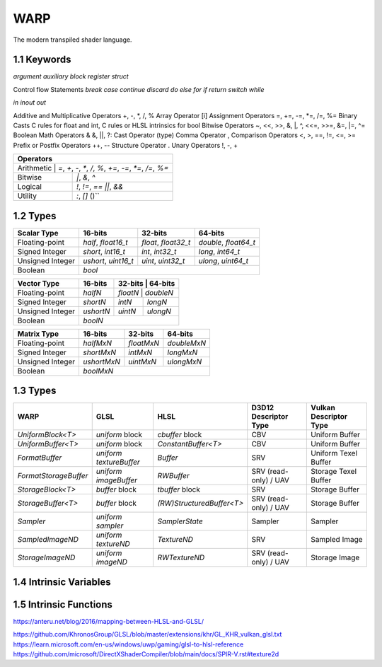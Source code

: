 ===============
WARP
===============

The modern transpiled shader language.

1.1 Keywords
------------------

`argument`
`auxiliary`
`block`
`register`
`struct`

Control flow Statements
`break`
`case`
`continue`
`discard`
`do`
`else`
`for`
`if`
`return`
`switch`
`while`

`in`
`inout`
`out`

Additive and Multiplicative Operators 	+, -, *, /, %
Array Operator 	[i]
Assignment Operators 	=, +=, -=, *=, /=, %=
Binary Casts 	C rules for float and int, C rules or HLSL intrinsics for bool
Bitwise Operators 	~, <<, >>, &, |, ^, <<=, >>=, &=, |=, ^=
Boolean Math Operators 	& &, ||, ?:
Cast Operator 	(type)
Comma Operator 	,
Comparison Operators 	<, >, ==, !=, <=, >=
Prefix or Postfix Operators 	++, --
Structure Operator 	.
Unary Operators 	!, -, +

+-------------------------------------------------------------------------------------+
| Operators                                                                           |
+=====================================================================================+
| Arithmetic       | `=`, `+`, `-`, `*`, `/`, `%`, `+=`, `-=`, `*=`, `/=`, `%=`       |
+------------------+------------------------------------------------------------------+
| Bitwise          | `|`, `&`, `^`                                                    |
+------------------+------------------------------------------------------------------+
| Logical          | `!`, `!=`, `==` `||`, `&&`                                       |
+------------------+------------------------------------------------------------------+
| Utility          | `:`, `[]` ()``                                                   |
+------------------+------------------------------------------------------------------+

1.2 Types
------------------

+------------------+---------------------+---------------------+----------------------+
| Scalar Type      | 16-bits             | 32-bits             | 64-bits              |
+==================+=====================+=====================+======================+
| Floating-point   | `half`, `float16_t` | `float`, `float32_t`| `double`, `float64_t`|
+------------------+---------------------+---------------------+----------------------+
| Signed Integer   | `short`, `int16_t`  | `int`, `int32_t`    | `long`, `int64_t`    |
+------------------+---------------------+---------------------+----------------------+
| Unsigned Integer | `ushort`, `uint16_t`| `uint`, `uint32_t`  | `ulong`, `uint64_t`  |
+------------------+---------------------+---------------------+----------------------+
| Boolean          |                             `bool`                               |
+------------------+---------------------+---------------------+----------------------+

+------------------+---------------------+---------------------+----------------------+
| Vector Type      | 16-bits             | 32-bits             | 64-bits              |
+==================+=====================+=========+==========+=======================+
| Floating-point   | `halfN`             | `floatN`            | `doubleN`            |
+------------------+---------------------+---------------------+----------------------+
| Signed Integer   | `shortN`            | `intN`              | `longN`              |
+------------------+---------------------+---------------------+----------------------+
| Unsigned Integer | `ushortN`           | `uintN`             | `ulongN`             |
+------------------+---------------------+---------------------+----------------------+
| Boolean          |                            `boolN`                               |
+------------------+---------------------+---------------------+----------------------+

+------------------+---------------------+---------------------+----------------------+
| Matrix Type      | 16-bits             | 32-bits             | 64-bits              |
+==================+=====================+=====================+======================+
| Floating-point   | `halfMxN`           | `floatMxN`          | `doubleMxN`          |
+------------------+---------------------+---------------------+----------------------+
| Signed Integer   | `shortMxN`          | `intMxN`            | `longMxN`            |
+------------------+---------------------+---------------------+----------------------+
| Unsigned Integer | `ushortMxN`         | `uintMxN`           | `ulongMxN`           |
+------------------+---------------------+---------------------+----------------------+
| Boolean          |                            `boolMxN`                             |
+------------------+---------------------+---------------------+----------------------+

1.3 Types
------------------

+-----------------------+-------------------------+---------------------------+-----------------------+------------------------+
| WARP                  | GLSL                    | HLSL                      | D3D12 Descriptor Type | Vulkan Descriptor Type |
+=======================+=========================+===========================+=======================+========================+
| `UniformBlock<T>`     | `uniform` block         | `cbuffer` block           | CBV                   | Uniform Buffer         |
+-----------------------+-------------------------+---------------------------+-----------------------+------------------------+
| `UniformBuffer<T>`    | `uniform` block         | `ConstantBuffer<T>`       | CBV                   | Uniform Buffer         |
+-----------------------+-------------------------+---------------------------+-----------------------+------------------------+
| `FormatBuffer`        | `uniform textureBuffer` | `Buffer`                  | SRV                   | Uniform Texel Buffer   |
+-----------------------+-------------------------+---------------------------+-----------------------+------------------------+
| `FormatStorageBuffer` | `uniform imageBuffer`   | `RWBuffer`                | SRV (read-only) / UAV | Storage Texel Buffer   |
+-----------------------+-------------------------+---------------------------+-----------------------+------------------------+
| `StorageBlock<T>`     | `buffer` block          | `tbuffer` block           | SRV                   | Storage Buffer         |
+-----------------------+-------------------------+---------------------------+-----------------------+------------------------+
| `StorageBuffer<T>`    | `buffer` block          | `(RW)StructuredBuffer<T>` | SRV (read-only) / UAV | Storage Buffer         |
+-----------------------+-------------------------+---------------------------+-----------------------+------------------------+
| `Sampler`             | `uniform sampler`       | `SamplerState`            | Sampler               | Sampler                |
+-----------------------+-------------------------+---------------------------+-----------------------+------------------------+
| `SampledImageND`      | `uniform textureND`     | `TextureND`               | SRV                   | Sampled Image          |
+-----------------------+-------------------------+---------------------------+-----------------------+------------------------+
| `StorageImageND`      | `uniform imageND`       | `RWTextureND`             | SRV (read-only) / UAV | Storage Image          |
+-----------------------+-------------------------+---------------------------+-----------------------+------------------------+

1.4 Intrinsic Variables
------------------------------------

+---------------------------+---------------------------+-------------+----------------------------------------+-----------------------+-----------------------------+
| WARP Intrinsic Variable   | HLSL Semantic             | SigPoint    | SPIR-V ``BuiltIn``                     | SPIR-V Execution Mode |   SPIR-V Capability         |
+===========================+=============+========================================+=======================+=============================+
|                           |                           | VSOut       | ``Position``                           | N/A                   | ``Shader``                  |
|                           |                           +-------------+----------------------------------------+-----------------------+-----------------------------+
|                           |                           | HSCPIn      | ``Position``                           | N/A                   | ``Shader``                  |
|                           |                           +-------------+----------------------------------------+-----------------------+-----------------------------+
|                           |                           | HSCPOut     | ``Position``                           | N/A                   | ``Shader``                  |
|                           |                           +-------------+----------------------------------------+-----------------------+-----------------------------+
|                           |                           | DSCPIn      | ``Position``                           | N/A                   | ``Shader``                  |
|                           |                           +-------------+----------------------------------------+-----------------------+-----------------------------+
| WA_Position               | SV_Position               | DSOut       | ``Position``                           | N/A                   | ``Shader``                  |
|                           |                           +-------------+----------------------------------------+-----------------------+-----------------------------+
|                           |                           | GSVIn       | ``Position``                           | N/A                   | ``Shader``                  |
|                           |                           +-------------+----------------------------------------+-----------------------+-----------------------------+
|                           |                           | GSOut       | ``Position``                           | N/A                   | ``Shader``                  |
|                           |                           +-------------+----------------------------------------+-----------------------+-----------------------------+
|                           |                           | PSIn        | ``FragCoord``                          | N/A                   | ``Shader``                  |
|                           |                           +-------------+----------------------------------------+-----------------------+-----------------------------+
|                           |                           | MSOut       | ``Position``                           | N/A                   | ``Shader``                  |
+---------------------------+---------------------------+-------------+----------------------------------------+-----------------------+-----------------------------+
|                           |                           | VSOut       | ``ClipDistance``                       | N/A                   | ``ClipDistance``            |
|                           |                           +-------------+----------------------------------------+-----------------------+-----------------------------+
|                           |                           | HSCPIn      | ``ClipDistance``                       | N/A                   | ``ClipDistance``            |
|                           |                           +-------------+----------------------------------------+-----------------------+-----------------------------+
|                           |                           | HSCPOut     | ``ClipDistance``                       | N/A                   | ``ClipDistance``            |
|                           |                           +-------------+----------------------------------------+-----------------------+-----------------------------+
|                           |                           | DSCPIn      | ``ClipDistance``                       | N/A                   | ``ClipDistance``            |
|                           |                           +-------------+----------------------------------------+-----------------------+-----------------------------+
| WA_ClipDistance           | SV_ClipDistance           | DSOut       | ``ClipDistance``                       | N/A                   | ``ClipDistance``            |
|                           |                           +-------------+----------------------------------------+-----------------------+-----------------------------+
|                           |                           | GSVIn       | ``ClipDistance``                       | N/A                   | ``ClipDistance``            |
|                           |                           +-------------+----------------------------------------+-----------------------+-----------------------------+
|                           |                           | GSOut       | ``ClipDistance``                       | N/A                   | ``ClipDistance``            |
|                           |                           +-------------+----------------------------------------+-----------------------+-----------------------------+
|                           |                           | PSIn        | ``ClipDistance``                       | N/A                   | ``ClipDistance``            |
|                           |                           +-------------+----------------------------------------+-----------------------+-----------------------------+
|                           |                           | MSOut       | ``ClipDistance``                       | N/A                   | ``ClipDistance``            |
+---------------------------+---------------------------+-------------+----------------------------------------+-----------------------+-----------------------------+
|                           |                           | VSOut       | ``CullDistance``                       | N/A                   | ``CullDistance``            |
|                           |                           +-------------+----------------------------------------+-----------------------+-----------------------------+
|                           |                           | HSCPIn      | ``CullDistance``                       | N/A                   | ``CullDistance``            |
|                           |                           +-------------+----------------------------------------+-----------------------+-----------------------------+
|                           |                           | HSCPOut     | ``CullDistance``                       | N/A                   | ``CullDistance``            |
|                           |                           +-------------+----------------------------------------+-----------------------+-----------------------------+
|                           |                           | DSCPIn      | ``CullDistance``                       | N/A                   | ``CullDistance``            |
|                           |                           +-------------+----------------------------------------+-----------------------+-----------------------------+
| WA_CullDistance           | SV_CullDistance           | DSOut       | ``CullDistance``                       | N/A                   | ``CullDistance``            |
|                           |                           +-------------+----------------------------------------+-----------------------+-----------------------------+
|                           |                           | GSVIn       | ``CullDistance``                       | N/A                   | ``CullDistance``            |
|                           |                           +-------------+----------------------------------------+-----------------------+-----------------------------+
|                           |                           | GSOut       | ``CullDistance``                       | N/A                   | ``CullDistance``            |
|                           |                           +-------------+----------------------------------------+-----------------------+-----------------------------+
|                           |                           | PSIn        | ``CullDistance``                       | N/A                   | ``CullDistance``            |
|                           |                           +-------------+----------------------------------------+-----------------------+-----------------------------+
|                           |                           | MSOut       | ``CullDistance``                       | N/A                   | ``CullDistance``            |
+---------------------------+---------------------------+-------------+----------------------------------------+-----------------------+-----------------------------+
| WA_VertexID               | SV_VertexID               | VSIn        | ``VertexIndex``                        | N/A                   | ``Shader``                  |
+---------------------------+---------------------------+-------------+----------------------------------------+-----------------------+-----------------------------+
| WA_InstanceID             | SV_InstanceID             | VSIn        | ``InstanceIndex`` or                   | N/A                   | ``Shader``                  |
|                           |                           |             | ``InstanceIndex - BaseInstance``       |                       |                             |
|                           |                           |             | with                                   |                       |                             |
|                           |                           |             | ``-fvk-support-nonzero-base-instance`` |                       |                             |
+---------------------------+---------------------------+-------------+----------------------------------------+-----------------------+-----------------------------+
| WA_Depth                  | SV_Depth                  | PSOut       | ``FragDepth``                          | N/A                   | ``Shader``                  |
+---------------------------+---------------------------+-------------+----------------------------------------+-----------------------+-----------------------------+
| WA_DepthGreaterEqual      | SV_DepthGreaterEqual      | PSOut       | ``FragDepth``                          | ``DepthGreater``      | ``Shader``                  |
+---------------------------+---------------------------+-------------+----------------------------------------+-----------------------+-----------------------------+
| WA_DepthLessEqual         | SV_DepthLessEqual         | PSOut       | ``FragDepth``                          | ``DepthLess``         | ``Shader``                  |
+---------------------------+---------------------------+-------------+----------------------------------------+-----------------------+-----------------------------+
| WA_IsFrontFace            | SV_IsFrontFace            | PSIn        | ``FrontFacing``                        | N/A                   | ``Shader``                  |
+---------------------------+---------------------------+-------------+----------------------------------------+-----------------------+-----------------------------+
|                           |                           | CSIn        | ``GlobalInvocationId``                 | N/A                   | ``Shader``                  |
|                           |                           +-------------+----------------------------------------+-----------------------+-----------------------------+
| WA_DispatchThreadID       | SV_DispatchThreadID       | MSIn        | ``GlobalInvocationId``                 | N/A                   | ``Shader``                  |
|                           |                           +-------------+----------------------------------------+-----------------------+-----------------------------+
|                           |                           | ASIn        | ``GlobalInvocationId``                 | N/A                   | ``Shader``                  |
+---------------------------+---------------------------+-------------+----------------------------------------+-----------------------+-----------------------------+
|                           |                           | CSIn        | ``WorkgroupId``                        | N/A                   | ``Shader``                  |
|                           |                           +-------------+----------------------------------------+-----------------------+-----------------------------+
| WA_GroupID                | SV_GroupID                | MSIn        | ``WorkgroupId``                        | N/A                   | ``Shader``                  |
|                           |                           +-------------+----------------------------------------+-----------------------+-----------------------------+
|                           |                           | ASIn        | ``WorkgroupId``                        | N/A                   | ``Shader``                  |
+---------------------------+---------------------------+-------------+----------------------------------------+-----------------------+-----------------------------+
|                           |                           | CSIn        | ``LocalInvocationId``                  | N/A                   | ``Shader``                  |
|                           |                           +-------------+----------------------------------------+-----------------------+-----------------------------+
| WA_GroupThreadID          | SV_GroupThreadID          | MSIn        | ``LocalInvocationId``                  | N/A                   | ``Shader``                  |
|                           |                           +-------------+----------------------------------------+-----------------------+-----------------------------+
|                           |                           | ASIn        | ``LocalInvocationId``                  | N/A                   | ``Shader``                  |
+---------------------------+---------------------------+-------------+----------------------------------------+-----------------------+-----------------------------+
|                           |                           | CSIn        | ``LocalInvocationIndex``               | N/A                   | ``Shader``                  |
|                           |                           +-------------+----------------------------------------+-----------------------+-----------------------------+
| WA_GroupIndex             | SV_GroupIndex             | MSIn        | ``LocalInvocationIndex``               | N/A                   | ``Shader``                  |
|                           |                           +-------------+----------------------------------------+-----------------------+-----------------------------+
|                           |                           | ASIn        | ``LocalInvocationIndex``               | N/A                   | ``Shader``                  |
+---------------------------+---------------------------+-------------+----------------------------------------+-----------------------+-----------------------------+
|                           | SV_OutputControlPointID   | HSIn        | ``InvocationId``                       | N/A                   | ``Tessellation``            |
+---------------------------+---------------------------+-------------+----------------------------------------+-----------------------+-----------------------------+
|                           | SV_GSInstanceID           | GSIn        | ``InvocationId``                       | N/A                   | ``Geometry``                |
+---------------------------+---------------------------+-------------+----------------------------------------+-----------------------+-----------------------------+
|                           | SV_DomainLocation         | DSIn        | ``TessCoord``                          | N/A                   | ``Tessellation``            |
+---------------------------+---------------------------+-------------+----------------------------------------+-----------------------+-----------------------------+
|                           |                           | HSIn        | ``PrimitiveId``                        | N/A                   | ``Tessellation``            |
|                           |                           +-------------+----------------------------------------+-----------------------+-----------------------------+
|                           |                           | PCIn        | ``PrimitiveId``                        | N/A                   | ``Tessellation``            |
|                           |                           +-------------+----------------------------------------+-----------------------+-----------------------------+
|                           |                           | DsIn        | ``PrimitiveId``                        | N/A                   | ``Tessellation``            |
|                           |                           +-------------+----------------------------------------+-----------------------+-----------------------------+
|                           |                           | GSIn        | ``PrimitiveId``                        | N/A                   | ``Geometry``                |
| WA_PrimitiveID            | SV_PrimitiveID            +-------------+----------------------------------------+-----------------------+-----------------------------+
|                           |                           | GSOut       | ``PrimitiveId``                        | N/A                   | ``Geometry``                |
|                           |                           +-------------+----------------------------------------+-----------------------+-----------------------------+
|                           |                           | PSIn        | ``PrimitiveId``                        | N/A                   | ``Geometry``                |
|                           |                           +-------------+----------------------------------------+-----------------------+-----------------------------+
|                           |                           |             |                                        |                       | ``MeshShadingNV``           |
|                           |                           | MSOut       | ``PrimitiveId``                        | N/A                   |                             |
|                           |                           |             |                                        |                       | ``MeshShadingEXT``          |
+---------------------------+---------------------------+-------------+----------------------------------------+-----------------------+-----------------------------+
|                           |                           | PCOut       | ``TessLevelOuter``                     | N/A                   | ``Tessellation``            |
| WA_TessLevelOuter         | SV_TessFactor             +-------------+----------------------------------------+-----------------------+-----------------------------+
|                           |                           | DSIn        | ``TessLevelOuter``                     | N/A                   | ``Tessellation``            |
+---------------------------+---------------------------+-------------+----------------------------------------+-----------------------+-----------------------------+
|                           |                           | PCOut       | ``TessLevelInner``                     | N/A                   | ``Tessellation``            |
| WA_TessLevelInner         | SV_InsideTessFactor       +-------------+----------------------------------------+-----------------------+-----------------------------+
|                           |                           | DSIn        | ``TessLevelInner``                     | N/A                   | ``Tessellation``            |
+---------------------------+---------------------------+-------------+----------------------------------------+-----------------------+-----------------------------+
| WA_SampleID               | SV_SampleIndex            | PSIn        | ``SampleId``                           | N/A                   | ``SampleRateShading``       |
+---------------------------+---------------------------+-------------+----------------------------------------+-----------------------+-----------------------------+
| WA_StencilRef             | SV_StencilRef             | PSOut       | ``FragStencilRefEXT``                  | N/A                   | ``StencilExportEXT``        |
+---------------------------+---------------------------+-------------+----------------------------------------+-----------------------+-----------------------------+
| WA_PositionBarycentric    | SV_Barycentrics           | PSIn        | ``BaryCoord*AMD``                      | N/A                   | ``Shader``                  |
+---------------------------+---------------------------+-------------+----------------------------------------+-----------------------+-----------------------------+
|                           |                           | GSOut       | ``Layer``                              | N/A                   | ``Geometry``                |
|                           |                           +-------------+----------------------------------------+-----------------------+-----------------------------+
|                           |                           | PSIn        | ``Layer``                              | N/A                   | ``Geometry``                |
| WA_LayerID                | SV_RenderTargetArrayIndex +-------------+----------------------------------------+-----------------------+-----------------------------+
|                           |                           |             |                                        |                       | ``MeshShadingNV``           |
|                           |                           | MSOut       | ``Layer``                              | N/A                   |                             |
|                           |                           |             |                                        |                       | ``MeshShadingEXT``          |
+---------------------------+---------------------------+-------------+----------------------------------------+-----------------------+-----------------------------+
|                           |                           | GSOut       | ``ViewportIndex``                      | N/A                   | ``MultiViewport``           |
|                           |                           +-------------+----------------------------------------+-----------------------+-----------------------------+
|                           |                           | PSIn        | ``ViewportIndex``                      | N/A                   | ``MultiViewport``           |
| WA_ViewportID             | SV_ViewportArrayIndex     +-------------+----------------------------------------+-----------------------+-----------------------------+
|                           |                           |             |                                        |                       | ``MeshShadingNV``           |
|                           |                           | MSOut       | ``ViewportIndex``                      | N/A                   |                             |
|                           |                           |             |                                        |                       | ``MeshShadingEXT``          |
+---------------------------+---------------------------+-------------+----------------------------------------+-----------------------+-----------------------------+
|                           |                           | PSIn        | ``SampleMask``                         | N/A                   | ``Shader``                  |
| WA_SampleMask             | SV_Coverage               +-------------+----------------------------------------+-----------------------+-----------------------------+
|                           |                           | PSOut       | ``SampleMask``                         | N/A                   | ``Shader``                  |
+---------------------------+---------------------------+-------------+----------------------------------------+-----------------------+-----------------------------+
| WA_SampleMaskFullyCovered | SV_InnerCoverage          | PSIn        | ``FullyCoveredEXT``                    | N/A                   | ``FragmentFullyCoveredEXT`` |
+---------------------------+---------------------------+-------------+----------------------------------------+-----------------------+-----------------------------+
|                           |                           | VSIn        | ``ViewIndex``                          | N/A                   | ``MultiView``               |
|                           |                           +-------------+----------------------------------------+-----------------------+-----------------------------+
|                           |                           | HSIn        | ``ViewIndex``                          | N/A                   | ``MultiView``               |
|                           |                           +-------------+----------------------------------------+-----------------------+-----------------------------+
|                           |                           | DSIn        | ``ViewIndex``                          | N/A                   | ``MultiView``               |
| WA_ViewID                 | SV_ViewID                 +-------------+----------------------------------------+-----------------------+-----------------------------+
|                           |                           | GSIn        | ``ViewIndex``                          | N/A                   | ``MultiView``               |
|                           |                           +-------------+----------------------------------------+-----------------------+-----------------------------+
|                           |                           | PSIn        | ``ViewIndex``                          | N/A                   | ``MultiView``               |
|                           |                           +-------------+----------------------------------------+-----------------------+-----------------------------+
|                           |                           | MSIn        | ``ViewIndex``                          | N/A                   | ``MultiView``               |
+---------------------------+---------------------------+-------------+----------------------------------------+-----------------------+-----------------------------+
|                           |                           | VSOut       | ``PrimitiveShadingRateKHR``            | N/A                   | ``FragmentShadingRate``     |
|                           |                           +-------------+----------------------------------------+-----------------------+-----------------------------+
|                           |                           | GSOut       | ``PrimitiveShadingRateKHR``            | N/A                   | ``FragmentShadingRate``     |
| WA_ShadingRate            | SV_ShadingRate            +-------------+----------------------------------------+-----------------------+-----------------------------+
|                           |                           | PSIn        | ``ShadingRateKHR``                     | N/A                   | ``FragmentShadingRate``     |
|                           |                           +-------------+----------------------------------------+-----------------------+-----------------------------+
|                           |                           | MSOut       | ``PrimitiveShadingRateKHR``            | N/A                   | ``FragmentShadingRate``     |
+---------------------------+---------------------------+-------------+----------------------------------------+-----------------------+-----------------------------+
| WA_CullPrimitive          | SV_CullPrimitive          | MSOut       | ``CullPrimitiveEXT``                   | N/A                   | ``MeshShadingEXT ``         |
+---------------------------+---------------------------+-------------+----------------------------------------+-----------------------+-----------------------------+


1.5 Intrinsic Functions
------------------------------------

+-------------+-------------+-------------+
|    WARP     |    GLSL     |    HLSL     |
+=============+=============+=============+
|    abs      |    abs      |    abs      |
+-------------+-------------+-------------+
|    acos     |    acos     |    acos     |
+-------------+-------------+-------------+
|    acosh    |    acosh    |             |
+-------------+-------------+-------------+
|    all      |    all      |    all      |
+-------------+-------------+-------------+
|    any      |    any      |    any      |
+-------------+-------------+-------------+
|  as_double  |             |  asdouble   |
+-------------+-------------+-------------+
|   as_float  |             |   asfloat   |
+-------------+-------------+-------------+
|    asin     |    asin     |    asin     |
+-------------+-------------+-------------+
|    asinh    |    asinh    |             |
+-------------+-------------+-------------+
|    as_int   |             |    asint    |
+-------------+-------------+-------------+
|   as_uint   |             |    asuint   |
+-------------+-------------+-------------+
|    atan     |    atan     |    atan     |
+-------------+-------------+-------------+
|    atan2    |    atan     |    atan2    |
+-------------+-------------+-------------+
|    atanh    |    atanh    |             |
+-------------+-------------+-------------+
|    ceil     |    ceil     |    ceil     |
+-------------+-------------+-------------+
|   clamp     |   clamp     |   clamp     |
+-------------+-------------+-------------+
|    clip     |             |    clip     |
+-------------+-------------+-------------+
|    cos      |    cos      |    cos      |
+-------------+-------------+-------------+
|    cosh     |    cosh     |    cosh     |
+-------------+-------------+-------------+
|  countbits  |   bitCount  |  countbits  |
+-------------+-------------+-------------+
|    cross    |    cross    |    cross    |
+-------------+-------------+-------------+
|    ddx      |    dFdx     |    ddx      |
+-------------+-------------+-------------+
|  ddx_coarse | dFdxCoarse  |  ddx_coarse |
+-------------+-------------+-------------+
|  ddx_fine   | dFdxFine    |  ddx_fine   |
+-------------+-------------+-------------+
|    ddy      |    dFdy     |    ddy      |
+-------------+-------------+-------------+
|  ddy_coarse | dFdyCoarse  | ddy_coarse  |
+-------------+-------------+-------------+
|  ddy_fine   | dFdyFine    | ddy_fine    |
+-------------+-------------+-------------+
|   degrees   |   degrees   |   degrees   |
+-------------+-------------+-------------+
| determinant | determinant | determinant |
+-------------+-------------+-------------+
|  distance   | distance    | distance    |
+-------------+-------------+-------------+
|    dot      |     dot     |     dot     |
+-------------+-------------+-------------+
|    exp      |    exp      |    exp      |
+-------------+-------------+-------------+
|    exp2     |    exp2     |    exp2     |
+-------------+-------------+-------------+
|   floor     |   floor     |   floor     |
+-------------+-------------+-------------+
| faceforward | faceforward | faceforward |
+-------------+-------------+-------------+
|   floor     |   floor     |   floor     |
+-------------+-------------+-------------+
|    fma      |    fma      |    fma      |
+-------------+-------------+-------------+
|   fract     |   fract     |   frac      |
+-------------+-------------+-------------+
|   frexp     |   frexp     |   frexp     |
+-------------+-------------+-------------+
|   fwidth    |   fwidth    |   fwidth    |
+-------------+-------------+-------------+
|   invsqrt   | inversesqrt |   rsqrt     |
+-------------+-------------+-------------+
|  isfinite   |             |  isfinite   |
+-------------+-------------+-------------+
|   isinf     |   isinf     |   isinf     |
+-------------+-------------+-------------+
|   isnan     |   isnan     |   isnan     |
+-------------+-------------+-------------+
|    ldexp    |    ldexp    |    ldexp    |
+-------------+-------------+-------------+
|   length    |   length    |   length    |
+-------------+------------+------------+
|    lerp     |    mix     |    lerp    |
+-------------+-------------+-------------+
|    log      |    log      |    log      |
+-------------+-------------+-------------+
|   log10     |             |    log10    |
+-------------+-------------+------------+
|    log2     |    log2     |    log2    |
+-------------+-------------+------------+
|    mad      |             |    mad     |
+-------------+-------------+------------+
|    max      |    max      |    max     |
+-------------+------------+------------+
|    min      |    min     |    min     |
+-------------+------------+------------+
|    mod      |    mod     |   fmod     |
+-------------+------------+------------+
|    modf     |    modf    |    modf    |
+-------------+------------+------------+
|    mul      |            |    mul     |
+-------------+------------+------------+
|   noise     |   noise    |   noise    |
+-------------+------------+------------+
| normalize   | normalize  | normalize  |
+-------------+------------+------------+
|  popcount   |  bitCount  |  countbits |
+-------------+------------+------------+
|    pow      |    pow     |    pow     |
+-------------+------------+------------+
|   printf    |   printf   |   printf   |
+-------------+------------+------------+
|   radians   |  radians   |  radians   |
+-------------+------------+------------+
|     rcp     |            |    rcp     |
+-------------+------------+------------+
| reversebits | bitfieldReverse | reversebits|
+-------------+------------+------------+
|    rsqrt    | inversesqrt|    rsqrt   |
+-------------+------------+------------+
|   reflect   |  reflect   |  reflect   |
+-------------+------------+------------+
|   refract   |  refract   |  refract   |
+-------------+------------+------------+
|   round     | roundEven  |   round    |
+-------------+------------+------------+
|  saturate   |            |  saturate  |
+-------------+------------+------------+
|   select    |            |            |
+-------------+------------+------------+
|    sign     |    sign    |    sign    |
+-------------+------------+------------+
|    sin      |    sin     |    sin     |
+-------------+------------+------------+
|   sincos    |            |   sincos   |
+-------------+------------+------------+
|    sinh     |    sinh    |    sinh    |
+-------------+------------+------------+
| smoothstep  | smoothstep | smoothstep |
+-------------+------------+------------+
|    sqrt     |    sqrt    |    sqrt    |
+-------------+------------+------------+
|    step     |    step    |    step    |
+-------------+------------+------------+
|     tan     |    tan     |    tan     |
+-------------+------------+------------+
|    tanh     |    tanh    |    tanh    |
+-------------+------------+------------+
|  transpose  | transpose  | transpose  |
+-------------+------------+------------+
|    trunc    |    trunc   |    trunc   |
+-------------+------------+------------+


+----------------------+----------------------+-----------------------+
|       Function       |        GLSL          |        HLSL           |
+======================+======================+=======================+
| load                 | texelFetch, imageLoad| TextureND::Load       |
+----------------------+----------------------+-----------------------+
| load_offset          | texelFetchOffset     | TextureND::Load       |
+----------------------+----------------------+-----------------------+
| gather               | textureGather        | TextureND::Gather     |
+----------------------+----------------------+-----------------------+
| gather_offset        | textureGatherOffset  | TextureND::Gather     |
+----------------------+----------------------+-----------------------+
| sample               | texture              | TextureND::Sample     |
+----------------------+----------------------+-----------------------+
| sample_bias          | texture              | TextureND::SampleBias |
+----------------------+----------------------+-----------------------+
| sample_bias_offset   | textureOffset        | TextureND::SampleBias |
+----------------------+----------------------+-----------------------+
| sample_cmp           | texture using samplerShadow | TextureND::SampleCmp  |
+----------------------+----------------------+-----------------------+
| sample_grad          | textureGrad          | TextureND::SampleGrad |
+----------------------+----------------------+-----------------------+
| sample_grad_offset   | textureGradOffset    | TextureND::SampleGrad |
+----------------------+----------------------+-----------------------+
| sample_level         | textureLod           | TextureND::SampleLevel|
+----------------------+----------------------+-----------------------+
| sample_level_offset  | textureLodOffset     | TextureND::SampleLevel|
+----------------------+----------------------+-----------------------+
| sample_offset        | textureOffset        | TextureND::Sample     |
+----------------------+----------------------+-----------------------+
| store                | imageStore           | TextureND::Operator[] |
+----------------------+----------------------+-----------------------+

https://anteru.net/blog/2016/mapping-between-HLSL-and-GLSL/

.. code-block::
	struct MyStruct
	{
		[[offset = 0]] vec4 a;
		[[offset = 16]] vec4 b;
	};

	[[std430]] StorageBuffer<MyStruct> myBuffer : argument(0);

	[[vertex]]

	void main()
	{
		StorageBuffer<float> myAnotherBuffer : material.parameters;
	}

https://github.com/KhronosGroup/GLSL/blob/master/extensions/khr/GL_KHR_vulkan_glsl.txt
https://learn.microsoft.com/en-us/windows/uwp/gaming/glsl-to-hlsl-reference
https://github.com/microsoft/DirectXShaderCompiler/blob/main/docs/SPIR-V.rst#texture2d


